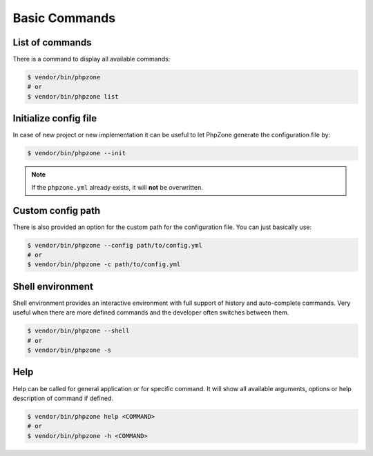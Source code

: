 Basic Commands
==============

List of commands
----------------

There is a command to display all available commands:

.. code-block:: bash

    $ vendor/bin/phpzone
    # or
    $ vendor/bin/phpzone list

Initialize config file
----------------------

In case of new project or new implementation it can be useful to let PhpZone generate the configuration file by:

.. code-block:: bash

    $ vendor/bin/phpzone --init

.. note::
    If the ``phpzone.yml`` already exists, it will **not** be overwritten.

Custom config path
------------------

There is also provided an option for the custom path for the configuration file. You can just basically use:

.. code-block:: bash

    $ vendor/bin/phpzone --config path/to/config.yml
    # or
    $ vendor/bin/phpzone -c path/to/config.yml

Shell environment
-----------------

Shell environment provides an interactive environment with full support of history and auto-complete commands.
Very useful when there are more defined commands and the developer often switches between them.

.. code-block:: bash

    $ vendor/bin/phpzone --shell
    # or
    $ vendor/bin/phpzone -s

Help
----

Help can be called for general application or for specific command. It will show all available arguments, options
or help description of command if defined.

.. code-block:: bash

    $ vendor/bin/phpzone help <COMMAND>
    # or
    $ vendor/bin/phpzone -h <COMMAND>
